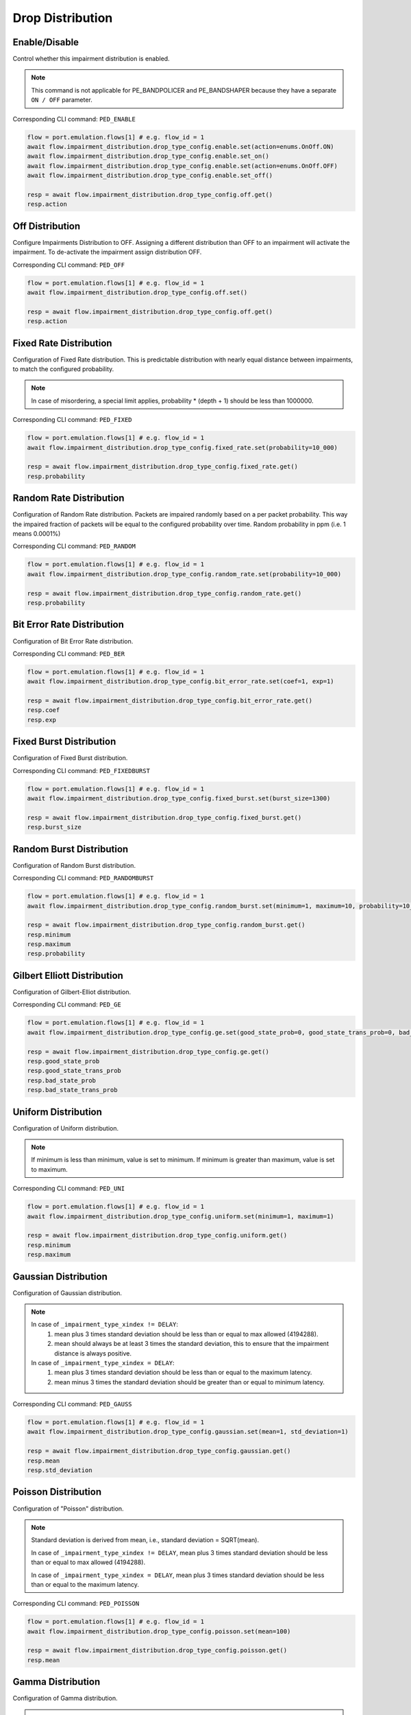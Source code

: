 Drop Distribution
=========================

Enable/Disable
-----------------------

Control whether this impairment distribution is enabled.

.. note::

    This command is not applicable for PE_BANDPOLICER and PE_BANDSHAPER because they have a separate ``ON / OFF`` parameter.

Corresponding CLI command: ``PED_ENABLE``

.. code-block:: python

    flow = port.emulation.flows[1] # e.g. flow_id = 1
    await flow.impairment_distribution.drop_type_config.enable.set(action=enums.OnOff.ON)
    await flow.impairment_distribution.drop_type_config.enable.set_on()
    await flow.impairment_distribution.drop_type_config.enable.set(action=enums.OnOff.OFF)
    await flow.impairment_distribution.drop_type_config.enable.set_off()

    resp = await flow.impairment_distribution.drop_type_config.off.get()
    resp.action

Off Distribution
-----------------------

Configure Impairments Distribution to OFF. Assigning a different distribution than OFF to an impairment
will activate the impairment. To de-activate the impairment assign distribution OFF.

Corresponding CLI command: ``PED_OFF``

.. code-block:: python

    flow = port.emulation.flows[1] # e.g. flow_id = 1
    await flow.impairment_distribution.drop_type_config.off.set()

    resp = await flow.impairment_distribution.drop_type_config.off.get()
    resp.action


Fixed Rate Distribution
-----------------------
Configuration of Fixed Rate distribution. This is predictable distribution with
nearly equal distance between impairments, to match the configured probability.

.. note::

    In case of misordering, a special limit applies, probability * (depth + 1) should be less than 1000000.

Corresponding CLI command: ``PED_FIXED``

.. code-block:: python

    flow = port.emulation.flows[1] # e.g. flow_id = 1
    await flow.impairment_distribution.drop_type_config.fixed_rate.set(probability=10_000)

    resp = await flow.impairment_distribution.drop_type_config.fixed_rate.get()
    resp.probability

Random Rate Distribution
------------------------
Configuration of Random Rate distribution. Packets are impaired randomly based
on a per packet probability. This way the impaired fraction of packets will be
equal to the configured probability over time. Random probability in ppm (i.e. 1
means 0.0001%)

Corresponding CLI command: ``PED_RANDOM``

.. code-block:: python

    flow = port.emulation.flows[1] # e.g. flow_id = 1
    await flow.impairment_distribution.drop_type_config.random_rate.set(probability=10_000)

    resp = await flow.impairment_distribution.drop_type_config.random_rate.get()
    resp.probability

Bit Error Rate Distribution
---------------------------
Configuration of Bit Error Rate distribution.

Corresponding CLI command: ``PED_BER``

.. code-block:: python

    flow = port.emulation.flows[1] # e.g. flow_id = 1
    await flow.impairment_distribution.drop_type_config.bit_error_rate.set(coef=1, exp=1)

    resp = await flow.impairment_distribution.drop_type_config.bit_error_rate.get()
    resp.coef
    resp.exp

Fixed Burst Distribution
-------------------------
Configuration of Fixed Burst distribution.

Corresponding CLI command: ``PED_FIXEDBURST``

.. code-block:: python

    flow = port.emulation.flows[1] # e.g. flow_id = 1
    await flow.impairment_distribution.drop_type_config.fixed_burst.set(burst_size=1300)

    resp = await flow.impairment_distribution.drop_type_config.fixed_burst.get()
    resp.burst_size
    
Random Burst Distribution
--------------------------
Configuration of Random Burst distribution.

Corresponding CLI command: ``PED_RANDOMBURST``

.. code-block:: python

    flow = port.emulation.flows[1] # e.g. flow_id = 1
    await flow.impairment_distribution.drop_type_config.random_burst.set(minimum=1, maximum=10, probability=10_000)

    resp = await flow.impairment_distribution.drop_type_config.random_burst.get()
    resp.minimum
    resp.maximum
    resp.probability

Gilbert Elliott Distribution
----------------------------
Configuration of Gilbert-Elliot distribution.

Corresponding CLI command: ``PED_GE``

.. code-block:: python

    flow = port.emulation.flows[1] # e.g. flow_id = 1
    await flow.impairment_distribution.drop_type_config.ge.set(good_state_prob=0, good_state_trans_prob=0, bad_state_prob=0, bad_state_trans_prob=0)

    resp = await flow.impairment_distribution.drop_type_config.ge.get()
    resp.good_state_prob
    resp.good_state_trans_prob
    resp.bad_state_prob
    resp.bad_state_trans_prob


Uniform Distribution
--------------------------
Configuration of Uniform distribution.

.. note::

    If minimum is less than minimum, value is set to minimum. If minimum is greater than maximum, value is set to maximum.

Corresponding CLI command: ``PED_UNI``

.. code-block:: python

    flow = port.emulation.flows[1] # e.g. flow_id = 1
    await flow.impairment_distribution.drop_type_config.uniform.set(minimum=1, maximum=1)

    resp = await flow.impairment_distribution.drop_type_config.uniform.get()
    resp.minimum
    resp.maximum
    
Gaussian Distribution
--------------------------
Configuration of Gaussian distribution.

.. note::

    In case of ``_impairment_type_xindex != DELAY``:
        (1) mean plus 3 times standard deviation should be less than or equal to max allowed (4194288).
        (2) mean should always be at least 3 times the standard deviation, this to ensure that the impairment distance is always positive.

    In case of ``_impairment_type_xindex = DELAY``:
        (1) mean plus 3 times standard deviation should be less than or equal to the maximum latency.
        (2) mean minus 3 times the standard deviation should be greater than or equal to minimum latency.

Corresponding CLI command: ``PED_GAUSS``

.. code-block:: python

    flow = port.emulation.flows[1] # e.g. flow_id = 1
    await flow.impairment_distribution.drop_type_config.gaussian.set(mean=1, std_deviation=1)

    resp = await flow.impairment_distribution.drop_type_config.gaussian.get()
    resp.mean
    resp.std_deviation

Poisson Distribution
--------------------------
Configuration of "Poisson" distribution.

.. note::

    Standard deviation is derived from mean, i.e., standard deviation = SQRT(mean).

    In case of ``_impairment_type_xindex != DELAY``, mean plus 3 times standard deviation should be less than or equal to max allowed (4194288).

    In case of ``_impairment_type_xindex = DELAY``, mean plus 3 times standard deviation should be less than or equal to the maximum latency.

Corresponding CLI command: ``PED_POISSON``

.. code-block:: python

    flow = port.emulation.flows[1] # e.g. flow_id = 1
    await flow.impairment_distribution.drop_type_config.poisson.set(mean=100)

    resp = await flow.impairment_distribution.drop_type_config.poisson.get()
    resp.mean

Gamma Distribution
--------------------------
Configuration of Gamma distribution.

.. note::

    Mean and Standard deviation are calculated from Shape and Scale parameters and validation is performed using those.
    standard deviation = [SQRT(shape * scale * scale)]mean = [shape * scale].

    In case of ``_impairment_type_xindex != DELAY``,
    (1) mean plus 4 times standard deviation should be less than or equal to max allowed(4194288).
    (2)shape and scale should be greater than or equal to 0.

    In case of ``_impairment_type_xindex = DELAY``, mean plus 4 times standard deviation should be less than or equal to the maximum latency.

Corresponding CLI command: ``PED_GAMMA``

.. code-block:: python

    flow = port.emulation.flows[1] # e.g. flow_id = 1
    await flow.impairment_distribution.drop_type_config.gamma.set(shape=1, scale=1)

    resp = await flow.impairment_distribution.drop_type_config.gamma.get()
    resp.shape
    resp.scale

Custom Distribution
--------------------------
Associate a custom distribution to a flow and impairment type.

.. note::

    Before associating a custom distribution, the below validation checks are applied.

    In case of ``_impairment_type_xindex != DELAY``,
    (1) Custom values should be less than or equal to max allowed (4194288).
    (2) Custom distribution bust contain 512 values.

    In case of ``_impairment_type_xindex = DELAY``,
    (1) Custom values should be less than or equal to the maximum latency.
    (2) Custom values should be greater than or equal to minimum latency.
    (3) Custom distribution should contain 1024 values.

Corresponding CLI command: ``PED_CUST``

.. code-block:: python

    # Custom distribution for impairment Corruption
    flow = port.emulation.flows[1] # e.g. flow_id = 1
    data_x=[0, 1] * 256
    await port.custom_distributions.assign(0)
    await port.custom_distributions[0].comment.set(comment="Example Custom Distribution")
    await port.custom_distributions[0].definition.set(linear=enums.OnOff.OFF, symmetric=enums.OnOff.OFF, entry_count=len(data_x), data_x=data_x)
    await flow.impairment_distribution.drop_type_config.custom.set(cust_id=0)

    resp = await flow.impairment_distribution.drop_type_config.custom.get()
    resp.cust_id
    